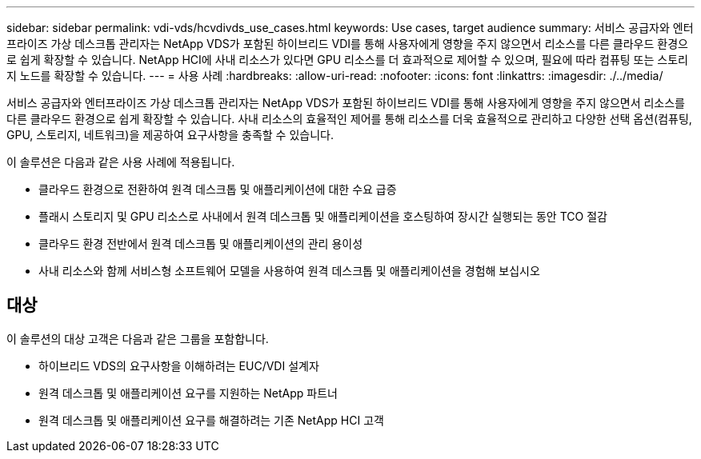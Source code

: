 ---
sidebar: sidebar 
permalink: vdi-vds/hcvdivds_use_cases.html 
keywords: Use cases, target audience 
summary: 서비스 공급자와 엔터프라이즈 가상 데스크톱 관리자는 NetApp VDS가 포함된 하이브리드 VDI를 통해 사용자에게 영향을 주지 않으면서 리소스를 다른 클라우드 환경으로 쉽게 확장할 수 있습니다. NetApp HCI에 사내 리소스가 있다면 GPU 리소스를 더 효과적으로 제어할 수 있으며, 필요에 따라 컴퓨팅 또는 스토리지 노드를 확장할 수 있습니다. 
---
= 사용 사례
:hardbreaks:
:allow-uri-read: 
:nofooter: 
:icons: font
:linkattrs: 
:imagesdir: ./../media/


[role="lead"]
서비스 공급자와 엔터프라이즈 가상 데스크톱 관리자는 NetApp VDS가 포함된 하이브리드 VDI를 통해 사용자에게 영향을 주지 않으면서 리소스를 다른 클라우드 환경으로 쉽게 확장할 수 있습니다. 사내 리소스의 효율적인 제어를 통해 리소스를 더욱 효율적으로 관리하고 다양한 선택 옵션(컴퓨팅, GPU, 스토리지, 네트워크)을 제공하여 요구사항을 충족할 수 있습니다.

이 솔루션은 다음과 같은 사용 사례에 적용됩니다.

* 클라우드 환경으로 전환하여 원격 데스크톱 및 애플리케이션에 대한 수요 급증
* 플래시 스토리지 및 GPU 리소스로 사내에서 원격 데스크톱 및 애플리케이션을 호스팅하여 장시간 실행되는 동안 TCO 절감
* 클라우드 환경 전반에서 원격 데스크톱 및 애플리케이션의 관리 용이성
* 사내 리소스와 함께 서비스형 소프트웨어 모델을 사용하여 원격 데스크톱 및 애플리케이션을 경험해 보십시오




== 대상

이 솔루션의 대상 고객은 다음과 같은 그룹을 포함합니다.

* 하이브리드 VDS의 요구사항을 이해하려는 EUC/VDI 설계자
* 원격 데스크톱 및 애플리케이션 요구를 지원하는 NetApp 파트너
* 원격 데스크톱 및 애플리케이션 요구를 해결하려는 기존 NetApp HCI 고객

